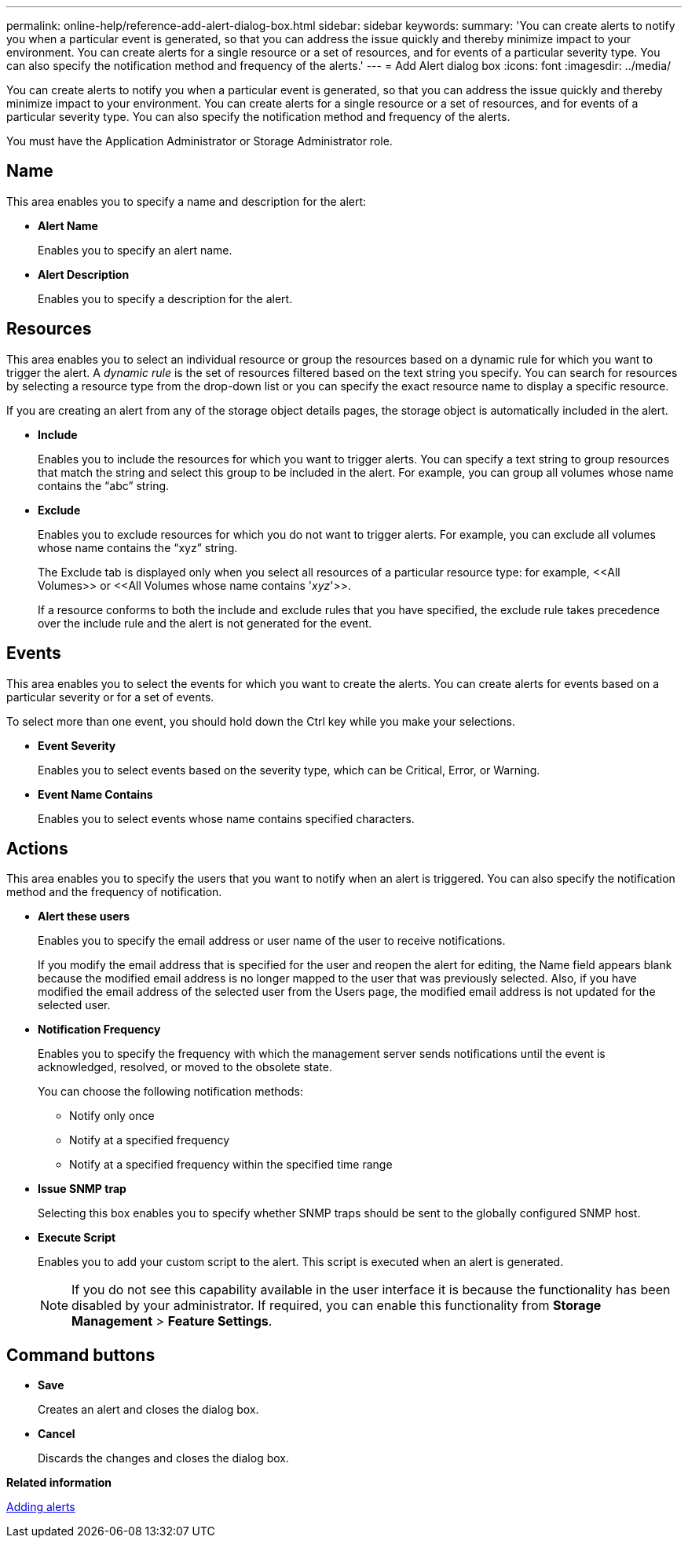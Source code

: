 ---
permalink: online-help/reference-add-alert-dialog-box.html
sidebar: sidebar
keywords: 
summary: 'You can create alerts to notify you when a particular event is generated, so that you can address the issue quickly and thereby minimize impact to your environment. You can create alerts for a single resource or a set of resources, and for events of a particular severity type. You can also specify the notification method and frequency of the alerts.'
---
= Add Alert dialog box
:icons: font
:imagesdir: ../media/

[.lead]
You can create alerts to notify you when a particular event is generated, so that you can address the issue quickly and thereby minimize impact to your environment. You can create alerts for a single resource or a set of resources, and for events of a particular severity type. You can also specify the notification method and frequency of the alerts.

You must have the Application Administrator or Storage Administrator role.

== Name

This area enables you to specify a name and description for the alert:

* *Alert Name*
+
Enables you to specify an alert name.

* *Alert Description*
+
Enables you to specify a description for the alert.

== Resources

This area enables you to select an individual resource or group the resources based on a dynamic rule for which you want to trigger the alert. A _dynamic rule_ is the set of resources filtered based on the text string you specify. You can search for resources by selecting a resource type from the drop-down list or you can specify the exact resource name to display a specific resource.

If you are creating an alert from any of the storage object details pages, the storage object is automatically included in the alert.

* *Include*
+
Enables you to include the resources for which you want to trigger alerts. You can specify a text string to group resources that match the string and select this group to be included in the alert. For example, you can group all volumes whose name contains the "`abc`" string.

* *Exclude*
+
Enables you to exclude resources for which you do not want to trigger alerts. For example, you can exclude all volumes whose name contains the "`xyz`" string.
+
The Exclude tab is displayed only when you select all resources of a particular resource type: for example, \<<All Volumes>> or \<<All Volumes whose name contains '_xyz_'>>.
+
If a resource conforms to both the include and exclude rules that you have specified, the exclude rule takes precedence over the include rule and the alert is not generated for the event.

== Events

This area enables you to select the events for which you want to create the alerts. You can create alerts for events based on a particular severity or for a set of events.

To select more than one event, you should hold down the Ctrl key while you make your selections.

* *Event Severity*
+
Enables you to select events based on the severity type, which can be Critical, Error, or Warning.

* *Event Name Contains*
+
Enables you to select events whose name contains specified characters.

== Actions

This area enables you to specify the users that you want to notify when an alert is triggered. You can also specify the notification method and the frequency of notification.

* *Alert these users*
+
Enables you to specify the email address or user name of the user to receive notifications.
+
If you modify the email address that is specified for the user and reopen the alert for editing, the Name field appears blank because the modified email address is no longer mapped to the user that was previously selected. Also, if you have modified the email address of the selected user from the Users page, the modified email address is not updated for the selected user.

* *Notification Frequency*
+
Enables you to specify the frequency with which the management server sends notifications until the event is acknowledged, resolved, or moved to the obsolete state.
+
You can choose the following notification methods:

 ** Notify only once
 ** Notify at a specified frequency
 ** Notify at a specified frequency within the specified time range

* *Issue SNMP trap*
+
Selecting this box enables you to specify whether SNMP traps should be sent to the globally configured SNMP host.

* *Execute Script*
+
Enables you to add your custom script to the alert. This script is executed when an alert is generated.
+
[NOTE]
====
If you do not see this capability available in the user interface it is because the functionality has been disabled by your administrator. If required, you can enable this functionality from *Storage Management* > *Feature Settings*.
====

== Command buttons

* *Save*
+
Creates an alert and closes the dialog box.

* *Cancel*
+
Discards the changes and closes the dialog box.

*Related information*

xref:task-adding-alerts.adoc[Adding alerts]
